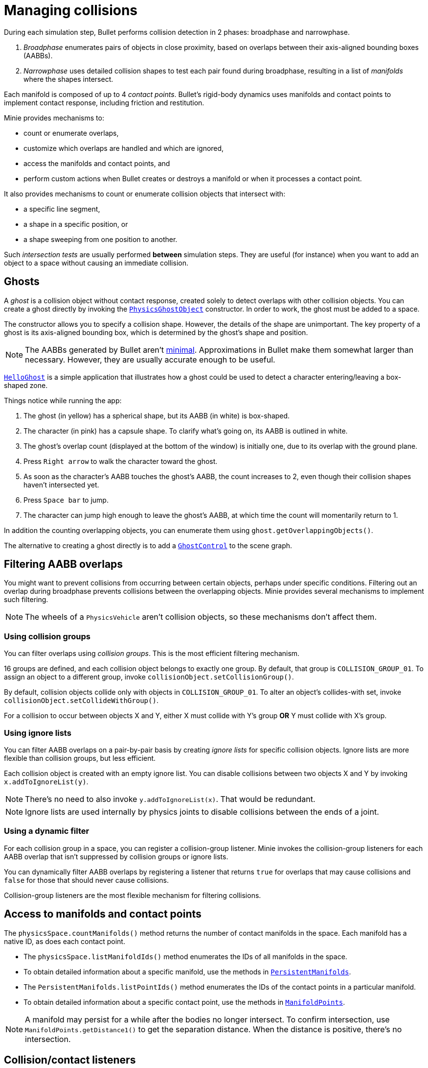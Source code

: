 = Managing collisions
:Project: Minie
:experimental:
:page-pagination:
:url-api: https://stephengold.github.io/Minie/javadoc/master/com/jme3/bullet
:url-enwiki: https://en.wikipedia.org/wiki
:url-tutorial: https://github.com/stephengold/Minie/blob/master/TutorialApps/src/main/java/jme3utilities/tutorial

During each simulation step, Bullet performs collision detection in 2 phases:
broadphase and narrowphase.

. _Broadphase_ enumerates pairs of objects in close proximity,
  based on overlaps between their axis-aligned bounding boxes (AABBs).
. _Narrowphase_ uses detailed collision shapes
  to test each pair found during broadphase,
  resulting in a list of _manifolds_ where the shapes intersect.

Each manifold is composed of up to 4 _contact points_.
Bullet's rigid-body dynamics
uses manifolds and contact points to implement contact response,
including friction and restitution.

{Project} provides mechanisms to:

* count or enumerate overlaps,
* customize which overlaps are handled and which are ignored,
* access the manifolds and contact points, and
* perform custom actions when Bullet creates or destroys a manifold
  or when it processes a contact point.

It also provides mechanisms
to count or enumerate collision objects that intersect with:

* a specific line segment,
* a shape in a specific position, or
* a shape sweeping from one position to another.

Such _intersection tests_ are usually performed *between* simulation steps.
They are useful (for instance) when you want to add an object to a space without
causing an immediate collision.


== Ghosts

A _ghost_ is a collision object without contact response,
created solely to detect overlaps with other collision objects.
You can create a ghost directly by invoking the
{url-api}/objects/PhysicsGhostObject.html[`PhysicsGhostObject`] constructor.
In order to work, the ghost must be added to a space.

The constructor allows you to specify a collision shape.
However, the details of the shape are unimportant.
The key property of a ghost is its axis-aligned bounding box,
which is determined by the ghost's shape and position.

NOTE:  The AABBs generated by Bullet
aren't {url-enwiki}/Minimum_bounding_box[minimal].
Approximations in Bullet make them somewhat larger than necessary.
However, they are usually accurate enough to be useful.

{url-tutorial}/HelloGhost.java[`HelloGhost`] is a simple application
that illustrates how a ghost could be used
to detect a character entering/leaving a box-shaped zone.

Things notice while running the app:

. The ghost (in yellow) has a spherical shape, but its AABB (in white) is box-shaped.
. The character (in pink) has a capsule shape.
  To clarify what's going on, its AABB is outlined in white.
. The ghost's overlap count (displayed at the bottom of the window) is initially one,
  due to its overlap with the ground plane.
. Press kbd:[Right arrow] to walk the character toward the ghost.
. As soon as the character's AABB touches the ghost's AABB, the count increases to 2,
  even though their collision shapes haven't intersected yet.
. Press kbd:[Space bar] to jump.
. The character can jump high enough to leave the ghost's AABB,
  at which time the count will momentarily return to 1.

In addition the counting overlapping objects,
you can enumerate them using `ghost.getOverlappingObjects()`.

The alternative to creating a ghost directly is to add a
{url-api}/control/GhostControl.html[`GhostControl`]
to the scene graph.


== Filtering AABB overlaps

You might want to prevent collisions from occurring
between certain objects, perhaps under specific conditions.
Filtering out an overlap during broadphase
prevents collisions between the overlapping objects.
{Project} provides several mechanisms to implement such filtering.

NOTE: The wheels of a `PhysicsVehicle` aren't collision objects,
so these mechanisms don't affect them.

=== Using collision groups

You can filter overlaps using _collision groups_.
This is the most efficient filtering mechanism.

16 groups are defined,
and each collision object belongs to exactly one group.
By default, that group is `COLLISION_GROUP_01`.
To assign an object to a different group,
invoke `collisionObject.setCollisionGroup()`.

By default, collision objects collide only with objects in `COLLISION_GROUP_01`.
To alter an object's collides-with set,
invoke `collisionObject.setCollideWithGroup()`.

For a collision to occur between objects X and Y,
either X must collide with Y's group *OR* Y must collide with X's group.

=== Using ignore lists

You can filter AABB overlaps on a pair-by-pair basis
by creating _ignore lists_ for specific collision objects.
Ignore lists are more flexible than collision groups, but less efficient.

Each collision object is created with an empty ignore list.
You can disable collisions between two objects X and Y by invoking
`x.addToIgnoreList(y)`.

NOTE: There's no need to also invoke `y.addToIgnoreList(x)`.
That would be redundant.

NOTE: Ignore lists are used internally by physics joints
to disable collisions between the ends of a joint.

=== Using a dynamic filter

For each collision group in a space,
you can register a collision-group listener.
{Project} invokes the collision-group listeners for each AABB overlap
that isn't suppressed by collision groups or ignore lists.

You can dynamically filter AABB overlaps
by registering a listener that returns `true` for overlaps that may
cause collisions and `false` for those that should never cause collisions.

Collision-group listeners
are the most flexible mechanism for filtering collisions.


== Access to manifolds and contact points

The `physicsSpace.countManifolds()` method
returns the number of contact manifolds in the space.
Each manifold has a native ID, as does each contact point.

* The `physicsSpace.listManifoldIds()` method
  enumerates the IDs of all manifolds in the space.
* To obtain detailed information about a specific manifold, use the methods in
  {url-api}/collision/PersistentManifolds.html[`PersistentManifolds`].
* The `PersistentManifolds.listPointIds()` method enumerates the IDs
  of the contact points in a particular manifold.
* To obtain detailed information about a specific contact point,
  use the methods in {url-api}/collision/ManifoldPoints.html[`ManifoldPoints`].

NOTE:  A manifold may persist for a while after the bodies no longer intersect.
To confirm intersection,
use `ManifoldPoints.getDistance1()` to get the separation distance.
When the distance is positive, there's no intersection.


== Collision/contact listeners

For each physics space, you can register 3 kinds of collision/contact listeners:

[cols="3*", options="header"]
|===
|registration method
|Listeners are invoked during...
|for every...

a|`addCollisionListener()`
a|`physicsSpace.distributeEvents()`
a|contact created since the last `distributeEvents()` call.

a|`addOngoingCollisionListener()`
a|`physicsSpace.distributeEvents()`
a|contact point processed since the last `distributeEvents()` call.

a|`addContactListener()`
a|`physicsSpace.update()`
a|contact created or removed and every contact point that is processed.
|===

NOTE: `BulletAppState` invokes `distributeEvents()` during each update.

=== Ragdoll listeners

For each `DynamicAnimControl`, you can register collision listeners
that will be invoked after each contact is created, provided:

. the contact involves the ragdoll and
. the applied impulse exceeds a configurable threshold.


== Intersection tests

=== Ray test

The `space.rayTest()` method performs a _ray test_ against a space,
returning a list of objects in the space
that intersect with the specified {url-enwiki}/Line_segment[line segment].

NOTE: Unlike a {url-enwiki}/Line_(geometry)#Ray[mathematical ray],
the "ray" used in a ray test has both a starting point and an ending point.

To configure details of how ray tests are performed,
use the `space.setRayTestFlags()` method.

=== Contact test

The `contactTest()` method performs a _contact test_ against a space,
returning the number of contact points that would be created
if a specified collision object were added to the space.

To obtain more information about the contacts,
you can request a callback for each point.

NOTE: Contact testing doesn't detect contacts involving soft bodies.

=== Sweep test

A sweep test combines features of a ray test and a contact test.

The `sweepTest()` method performs a _sweep test_ against a space,
returning a list of objects in the space that would
intersect with a collision shape sweeping from one position to another.

NOTE:  The shape must be convex.


== Summary

* Overlaps, intersections, manifolds, and contact points are distinct concepts.
* {Project} provides filtering mechanisms to control
  which overlaps should be handled and which should be ignored.
* {Project} provides methods
  to enumerate overlaps, manifolds, and contact points.
* You can trigger custom actions during each stage of collision processing.
* Between simulation steps,
  you can perform ray tests, contact tests, and sweep tests
  against a space.
